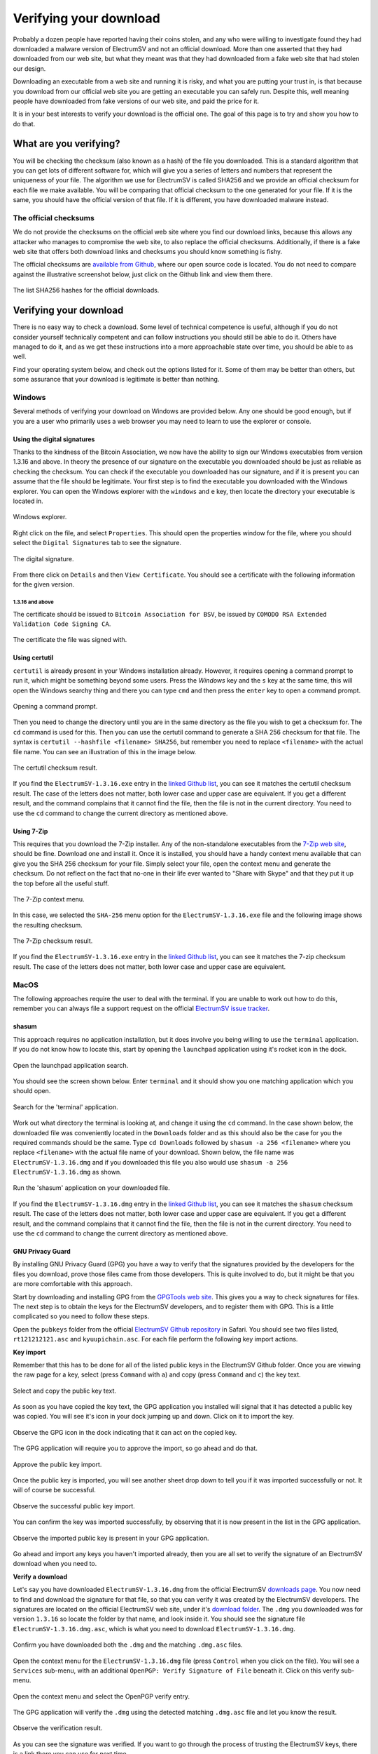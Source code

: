 Verifying your download
=======================



Probably a dozen people have reported having their coins stolen, and any who were willing to
investigate found they had downloaded a malware version of ElectrumSV and not an official download.
More than one asserted that they had downloaded from our web site, but what they meant was that
they had downloaded from a fake web site that had stolen our design.

Downloading an executable from a web site and running it is risky, and what you are putting your
trust in, is that because you download from our official web site you are getting an executable
you can safely run. Despite this, well meaning people have downloaded from fake versions of our
web site, and paid the price for it.

It is in your best interests to verify your download is the official one. The goal of this page
is to try and show you how to do that.

What are you verifying?
-----------------------

You will be checking the checksum (also known as a hash) of the file you downloaded. This is a
standard algorithm that you can get lots of different software for, which will give you a series
of letters and numbers that represent the uniqueness of your file. The algorithm we use for
ElectrumSV is called SHA256 and we provide an official checksum for each file we make available.
You will be comparing that official checksum to the one generated for your file. If it is the
same, you should have the official version of that file. If it is different, you have downloaded
malware instead.

The official checksums
~~~~~~~~~~~~~~~~~~~~~~

We do not provide the checksums on the official web site where you find our download links, because
this allows any attacker who manages to compromise the web site, to also replace the official
checksums. Additionally, if there is a fake web site that offers both download links and checksums
you should know something is fishy.

The official checksums are
`available from Github <https://github.com/electrumsv/electrumsv/blob/master/build-hashes.txt>`__,
where our open source code is located. You do not need to compare against the illustrative
screenshot below, just click on the Github link and view them there.

.. figure:: images/verifying-downloads-01-build-hashes.png
   :alt: The list SHA256 hashes for the official downloads.
   :align: center
   :width: 90%

   The list SHA256 hashes for the official downloads.

Verifying your download
-----------------------

There is no easy way to check a download. Some level of technical competence is useful, although
if you do not consider yourself technically competent and can follow instructions you should still
be able to do it. Others have managed to do it, and as we get these instructions into a more
approachable state over time, you should be able to as well.

Find your operating system below, and check out the options listed for it. Some of them may be
better than others, but some assurance that your download is legitimate is better than nothing.

Windows
~~~~~~~

Several methods of verifying your download on Windows are provided below. Any one should be good
enough, but if you are a user who primarily uses a web browser you may need to learn to use the
explorer or console.

Using the digital signatures
````````````````````````````

Thanks to the kindness of the Bitcoin Association, we now have the ability to sign our Windows
executables from version 1.3.16 and above. In theory the presence of our signature on the
executable you downloaded should be just as reliable as checking the checksum. You can check if
the executable you downloaded has our signature, and if it is present you can assume that the file
should be legitimate.  Your first step is to find the executable you downloaded with the Windows
explorer. You can open the Windows explorer with the ``windows`` and ``e`` key, then locate the
directory your executable is located in.

.. figure:: images/verifying-downloads-06-explorer.png
   :alt: Windows explorer.
   :align: center
   :width: 90%

   Windows explorer.

Right click on the file, and select ``Properties``. This should open the properties window for the
file, where you should select the ``Digital Signatures`` tab to see the signature.

.. figure:: images/verifying-downloads-07-properties-digital-signature.png
   :alt: The digital signature.
   :align: center

   The digital signature.

From there click on ``Details`` and then ``View Certificate``. You should see a certificate with
the following information for the given version.

1.3.16 and above
^^^^^^^^^^^^^^^^

The certificate should be issued to ``Bitcoin Association for BSV``, be issued by
``COMODO RSA Extended Validation Code Signing CA``.

.. figure:: images/verifying-downloads-08-properties-certificate.png
   :alt: The digital certificate.
   :align: center

   The certificate the file was signed with.

Using certutil
``````````````

``certutil`` is already present in your Windows installation already. However, it requires opening
a command prompt to run it, which might be something beyond some users. Press the `Windows` key and
the ``s`` key at the same time, this will open the Windows searchy thing and there you can type
``cmd`` and then press the ``enter`` key to open a command prompt.

.. figure:: images/verifying-downloads-05-cmd.png
   :alt: Opening a command prompt
   :align: center
   :width: 90%

   Opening a command prompt.

Then you need to change the directory until you are in the same directory as the file you wish
to get a checksum for. The ``cd`` command is used for this. Then you can use the certutil command
to generate a SHA 256 checksum for that file. The syntax is
``certutil --hashfile <filename> SHA256``, but remember you need to replace ``<filename>`` with
the actual file name. You can see an illustration of this in the image below.

.. figure:: images/verifying-downloads-04-certutil-command-line.png
   :alt: The certutil checksum result
   :align: center
   :width: 90%

   The certutil checksum result.

If you find the ``ElectrumSV-1.3.16.exe`` entry in the
`linked Github list <https://github.com/electrumsv/electrumsv/blob/master/build-hashes.txt>`__,
you can see it matches the certutil checksum result. The case of the letters does not matter,
both lower case and upper case are equivalent. If you get a different result, and the command
complains that it cannot find the file, then the file is not in the current directory. You need
to use the ``cd`` command to change the current directory as mentioned above.

Using 7-Zip
```````````

This requires that you download the 7-Zip installer. Any of the non-standalone executables from
the `7-Zip web site <https://www.7-zip.org/download.html>`__, should be fine. Download one and
install it. Once it is installed, you should have a handy context menu available that can give
you the SHA 256 checksum for your file. Simply select your file, open the context menu and
generate the checksum. Do not reflect on the fact that no-one in their life ever wanted to
"Share with Skype" and that they put it up the top before all the useful stuff.

.. figure:: images/verifying-downloads-02-7zip-context-menus.png
   :alt: The 7-Zip context menu
   :align: center
   :width: 90%

   The 7-Zip context menu.

In this case, we selected the ``SHA-256`` menu option for the ``ElectrumSV-1.3.16.exe`` file and
the following image shows the resulting checksum.

.. figure:: images/verifying-downloads-03-7zip-checksum.png
   :alt: The 7-Zip checksum result
   :align: center
   :width: 90%

   The 7-Zip checksum result.

If you find the ``ElectrumSV-1.3.16.exe`` entry in the
`linked Github list <https://github.com/electrumsv/electrumsv/blob/master/build-hashes.txt>`__,
you can see it matches the 7-zip checksum result. The case of the letters does not matter, both
lower case and upper case are equivalent.

MacOS
~~~~~

The following approaches require the user to deal with the terminal. If you are unable to work
out how to do this, remember you can always file a support request on the official
`ElectrumSV issue tracker <https://github.com/electrumsv/electrumsv/issues/new/choose>`__.

shasum
``````

This approach requires no application installation, but it does involve you being willing to
use the ``terminal`` application. If you do not know how to locate this, start by opening the
``launchpad`` application using it's rocket icon in the dock.

.. figure:: images/verifying-downloads-10-macos-startbar-launchpad.png
   :alt: Open the launchpad application search.
   :align: center

   Open the launchpad application search.

You should see the screen shown below. Enter ``terminal`` and it should show you one matching
application which you should open.

.. figure:: images/verifying-downloads-09-macos-launchpad.png
   :alt: Search for the 'terminal' application.
   :align: center
   :width: 90%

   Search for the 'terminal' application.

Work out what directory the terminal is looking at, and change it using the ``cd`` command. In the
case shown below, the downloaded file was conveniently located in the ``Downloads`` folder and
as this should also be the case for you the required commands should be the same.
Type ``cd Downloads`` followed by ``shasum -a 256 <filename>`` where you replace ``<filename>``
with the actual file name of your download. Shown below, the file name was
``ElectrumSV-1.3.16.dmg`` and if you downloaded this file you also would use
``shasum -a 256 ElectrumSV-1.3.16.dmg`` as shown.

.. figure:: images/verifying-downloads-11-macos-terminal-shasum.png
   :alt: Run the 'shasum' application on your downloaded file.
   :align: center
   :width: 90%

   Run the 'shasum' application on your downloaded file.

If you find the ``ElectrumSV-1.3.16.dmg`` entry in the
`linked Github list <https://github.com/electrumsv/electrumsv/blob/master/build-hashes.txt>`__,
you can see it matches the ``shasum`` checksum result. The case of the letters does not matter,
both lower case and upper case are equivalent. If you get a different result, and the command
complains that it cannot find the file, then the file is not in the current directory. You need
to use the ``cd`` command to change the current directory as mentioned above.

GNU Privacy Guard
`````````````````

By installing GNU Privacy Guard (GPG) you have a way to verify that the signatures provided by
the developers for the files you download, prove those files came from those developers. This is
quite involved to do, but it might be that you are more comfortable with this approach.

Start by downloading and installing GPG from the `GPGTools web site <https://gpgtools.org/>`__.
This gives you a way to check signatures for files. The next step is to obtain the keys for the
ElectrumSV developers, and to register them with GPG. This is a little complicated so you need
to follow these steps.

Open the ``pubkeys`` folder from the official
`ElectrumSV Github repository <https://github.com/electrumsv/electrumsv/tree/master/pubkeys>`__
in Safari. You should see two files listed, ``rt121212121.asc`` and ``kyuupichain.asc``. For each
file perform the following key import actions.

**Key import**

Remember that this has to be done for all of the listed public keys in the ElectrumSV Github
folder. Once you are viewing the raw page for a key, select (press ``Command`` with ``a``) and
copy (press ``Command`` and ``c``) the key text.

.. figure:: images/verifying-downloads-macos-gpg-01-select-pubkey.jpg
   :alt: Select and copy the public key text.
   :align: center
   :width: 90%

   Select and copy the public key text.

As soon as you have copied the key text, the GPG application you installed will signal that it has
detected a public key was copied. You will see it's icon in your dock jumping up and down. Click on
it to import the key.

.. figure:: images/verifying-downloads-macos-gpg-02-gpg-import-signal.jpg
   :alt: Observe the GPG icon in the dock indicating that it can act on the copied key.
   :align: center
   :width: 90%

   Observe the GPG icon in the dock indicating that it can act on the copied key.

The GPG application will require you to approve the import, so go ahead and do that.

.. figure:: images/verifying-downloads-macos-gpg-03-import.jpg
   :alt: Approve the public key import.
   :align: center
   :width: 90%

   Approve the public key import.

Once the public key is imported, you will see another sheet drop down to tell you if it was
imported successfully or not. It will of course be successful.

.. figure:: images/verifying-downloads-macos-gpg-04-imported.jpg
   :alt: Observe the successful public key import.
   :align: center
   :width: 90%

   Observe the successful public key import.

You can confirm the key was imported successfully, by observing that it is now present in the list
in the GPG application.

.. figure:: images/verifying-downloads-macos-gpg-05-keys.jpg
   :alt: Observe the imported public key is present in your GPG application.
   :align: center
   :width: 90%

   Observe the imported public key is present in your GPG application.

Go ahead and import any keys you haven't imported already, then you are all set to verify the
signature of an ElectrumSV download when you need to.

**Verify a download**

Let's say you have downloaded ``ElectrumSV-1.3.16.dmg`` from the official ElectrumSV
`downloads page <https://github.com/electrumsv/electrumsv/releases>`__. You now need to find and
download the signature for that file, so that you can verify it was created by the ElectrumSV
developers. The signatures are located on the official ElectrumSV web site, under it's
`download folder <https://electrumsv.io/download/>`__. The ``.dmg`` you downloaded was for version
``1.3.16`` so locate the folder by that name, and look inside it. You should see the signature
file ``ElectrumSV-1.3.16.dmg.asc``, which is what you need to download ``ElectrumSV-1.3.16.dmg``.

.. figure:: images/verifying-downloads-macos-gpg-06-downloaded-files.jpg
   :alt: Confirm you have downloaded both the .dmg and the matching .dmg.asc files.
   :align: center
   :width: 90%

   Confirm you have downloaded both the ``.dmg`` and the matching ``.dmg.asc`` files.

Open the context menu for the ``ElectrumSV-1.3.16.dmg`` file (press ``Control`` when you click on
the file). You will see a ``Services`` sub-menu, with an additional
``OpenPGP: Verify Signature of File`` beneath it. Click on this verify sub-menu.

.. figure:: images/verifying-downloads-macos-gpg-08-check-progress.jpg
   :alt: Open the context menu and select the OpenPGP verify entry.
   :align: center
   :width: 90%

   Open the context menu and select the OpenPGP verify entry.

The GPG application will verify the ``.dmg`` using the detected matching ``.dmg.asc`` file and
let you know the result.

.. figure:: images/verifying-downloads-macos-gpg-09-checked.jpg
   :alt: Observe the verification result.
   :align: center
   :width: 90%

   Observe the verification result.

As you can see the signature was verified. If you want to go through the process of trusting the
ElectrumSV keys, there is a link there you can use for next time.
